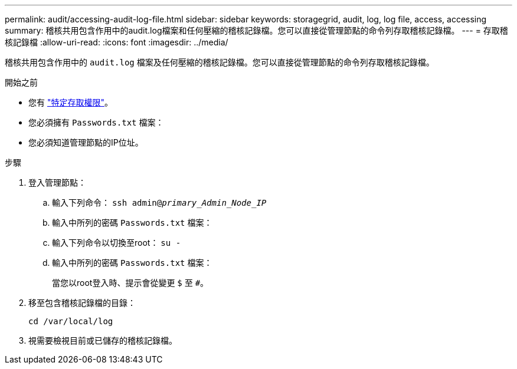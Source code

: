 ---
permalink: audit/accessing-audit-log-file.html 
sidebar: sidebar 
keywords: storagegrid, audit, log, log file, access, accessing 
summary: 稽核共用包含作用中的audit.log檔案和任何壓縮的稽核記錄檔。您可以直接從管理節點的命令列存取稽核記錄檔。 
---
= 存取稽核記錄檔
:allow-uri-read: 
:icons: font
:imagesdir: ../media/


[role="lead"]
稽核共用包含作用中的 `audit.log` 檔案及任何壓縮的稽核記錄檔。您可以直接從管理節點的命令列存取稽核記錄檔。

.開始之前
* 您有 link:../admin/admin-group-permissions.html["特定存取權限"]。
* 您必須擁有 `Passwords.txt` 檔案：
* 您必須知道管理節點的IP位址。


.步驟
. 登入管理節點：
+
.. 輸入下列命令： `ssh admin@_primary_Admin_Node_IP_`
.. 輸入中所列的密碼 `Passwords.txt` 檔案：
.. 輸入下列命令以切換至root： `su -`
.. 輸入中所列的密碼 `Passwords.txt` 檔案：
+
當您以root登入時、提示會從變更 `$` 至 `#`。



. 移至包含稽核記錄檔的目錄：
+
`cd /var/local/log`

. 視需要檢視目前或已儲存的稽核記錄檔。


